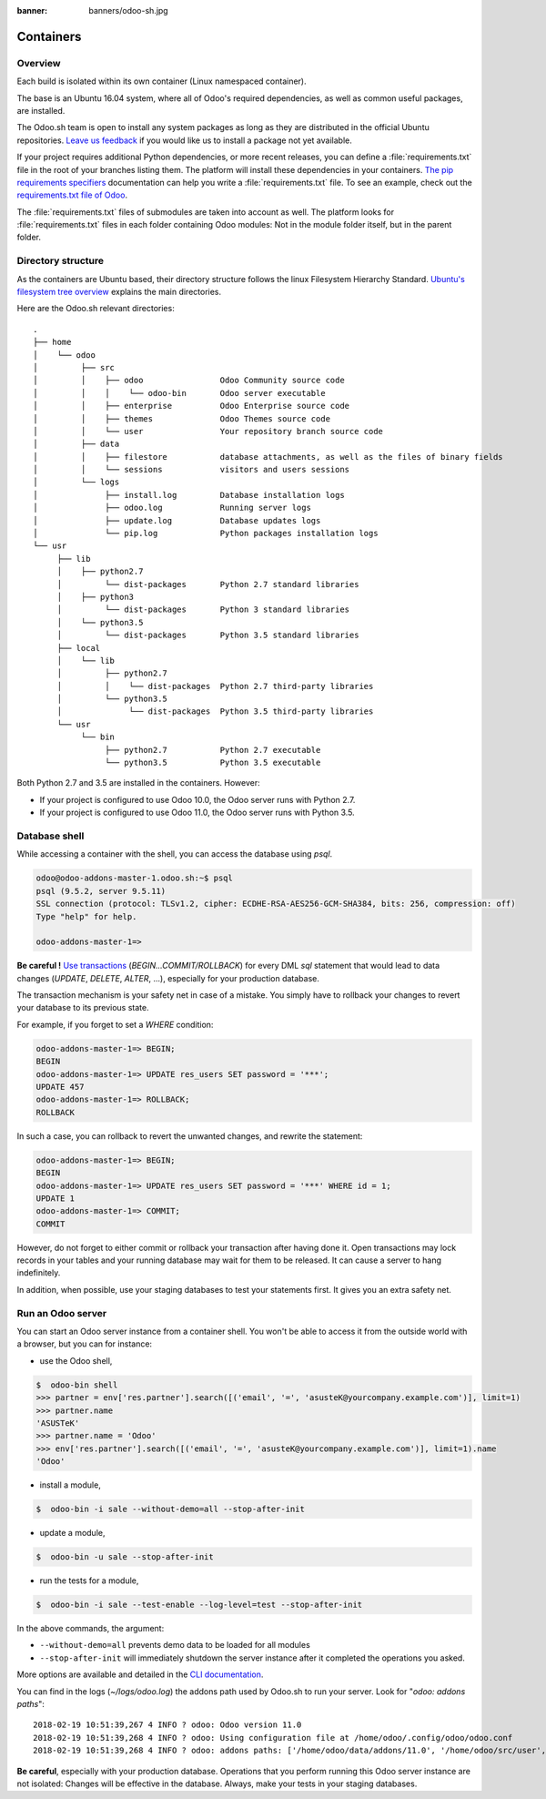 :banner: banners/odoo-sh.jpg

==================================
Containers
==================================

Overview
========

Each build is isolated within its own container (Linux namespaced container).

The base is an Ubuntu 16.04 system, where all of Odoo's required dependencies,
as well as common useful packages, are installed.

The Odoo.sh team is open to install any system packages
as long as they are distributed in the official Ubuntu repositories.
`Leave us feedback <https://www.odoo.sh/feedback>`_ if you would like us to install a package not yet available.

If your project requires additional Python dependencies, or more recent releases,
you can define a :file:`requirements.txt` file in the root of your branches listing them.
The platform will install these dependencies in your containers.
`The pip requirements specifiers <https://pip.pypa.io/en/stable/reference/pip_install/#requirement-specifiers>`_
documentation can help you write a :file:`requirements.txt` file.
To see an example,
check out the `requirements.txt file of Odoo <https://github.com/odoo/odoo/blob/11.0/requirements.txt>`_.

The :file:`requirements.txt` files of submodules are taken into account as well. The platform
looks for :file:`requirements.txt` files in each folder containing Odoo modules: Not in the module folder itself,
but in the parent folder.

Directory structure
===================

As the containers are Ubuntu based, their directory structure follows the linux Filesystem Hierarchy Standard.
`Ubuntu's filesystem tree overview <https://help.ubuntu.com/community/LinuxFilesystemTreeOverview#Main_directories>`_
explains the main directories.

Here are the Odoo.sh relevant directories:

::

  .
  ├── home
  │    └── odoo
  │         ├── src
  │         │    ├── odoo                Odoo Community source code
  │         │    │    └── odoo-bin       Odoo server executable
  │         │    ├── enterprise          Odoo Enterprise source code
  │         │    ├── themes              Odoo Themes source code
  │         │    └── user                Your repository branch source code
  │         ├── data
  │         │    ├── filestore           database attachments, as well as the files of binary fields
  │         │    └── sessions            visitors and users sessions
  │         └── logs
  │              ├── install.log         Database installation logs
  │              ├── odoo.log            Running server logs
  │              ├── update.log          Database updates logs
  │              └── pip.log             Python packages installation logs
  └── usr
       ├── lib
       │    ├── python2.7
       │         └── dist-packages       Python 2.7 standard libraries
       │    ├── python3
       │         └── dist-packages       Python 3 standard libraries
       │    └── python3.5
       │         └── dist-packages       Python 3.5 standard libraries
       ├── local
       │    └── lib
       │         ├── python2.7
       │         │    └── dist-packages  Python 2.7 third-party libraries
       │         └── python3.5
       │              └── dist-packages  Python 3.5 third-party libraries
       └── usr
            └── bin
                 ├── python2.7           Python 2.7 executable
                 └── python3.5           Python 3.5 executable

Both Python 2.7 and 3.5 are installed in the containers. However:

* If your project is configured to use Odoo 10.0, the Odoo server runs with Python 2.7.
* If your project is configured to use Odoo 11.0, the Odoo server runs with Python 3.5.

Database shell
==============

While accessing a container with the shell, you can access the database using *psql*.

.. code-block:: bash

  odoo@odoo-addons-master-1.odoo.sh:~$ psql
  psql (9.5.2, server 9.5.11)
  SSL connection (protocol: TLSv1.2, cipher: ECDHE-RSA-AES256-GCM-SHA384, bits: 256, compression: off)
  Type "help" for help.

  odoo-addons-master-1=>

**Be careful !**
`Use transactions <https://www.postgresql.org/docs/current/static/sql-begin.html>`_ (*BEGIN...COMMIT/ROLLBACK*)
for every DML *sql* statement that would lead to data changes
(*UPDATE*, *DELETE*, *ALTER*, ...), especially for your production database.

The transaction mechanism is your safety net in case of a mistake.
You simply have to rollback your changes to revert your database to its previous state.

For example, if you forget to set a *WHERE* condition:

.. code-block:: sql

  odoo-addons-master-1=> BEGIN;
  BEGIN
  odoo-addons-master-1=> UPDATE res_users SET password = '***';
  UPDATE 457
  odoo-addons-master-1=> ROLLBACK;
  ROLLBACK

In such a case, you can rollback to revert the unwanted changes, and rewrite the statement:

.. code-block:: sql

  odoo-addons-master-1=> BEGIN;
  BEGIN
  odoo-addons-master-1=> UPDATE res_users SET password = '***' WHERE id = 1;
  UPDATE 1
  odoo-addons-master-1=> COMMIT;
  COMMIT

However, do not forget to either commit or rollback your transaction after having done it.
Open transactions may lock records in your tables
and your running database may wait for them to be released. It can cause a server to hang indefinitely.

In addition, when possible, use your staging databases to test your statements first. It gives you an extra safety net.

Run an Odoo server
==================

You can start an Odoo server instance from a container shell. You won't be able to access it from the outside world
with a browser, but you can for instance:

* use the Odoo shell,

.. code-block:: bash

  $  odoo-bin shell
  >>> partner = env['res.partner'].search([('email', '=', 'asusteK@yourcompany.example.com')], limit=1)
  >>> partner.name
  'ASUSTeK'
  >>> partner.name = 'Odoo'
  >>> env['res.partner'].search([('email', '=', 'asusteK@yourcompany.example.com')], limit=1).name
  'Odoo'

* install a module,

.. code-block:: bash

  $  odoo-bin -i sale --without-demo=all --stop-after-init

* update a module,

.. code-block:: bash

  $  odoo-bin -u sale --stop-after-init

* run the tests for a module,

.. code-block:: bash

  $  odoo-bin -i sale --test-enable --log-level=test --stop-after-init

In the above commands, the argument:

* ``--without-demo=all`` prevents demo data to be loaded for all modules
* ``--stop-after-init`` will immediately shutdown the server instance after it completed the operations you asked.

More options are available and detailed in the
`CLI documentation <https://www.odoo.com/documentation/11.0/reference/cmdline.html>`_.

You can find in the logs (*~/logs/odoo.log*) the addons path used by Odoo.sh to run your server.
Look for "*odoo: addons paths*":

::

  2018-02-19 10:51:39,267 4 INFO ? odoo: Odoo version 11.0
  2018-02-19 10:51:39,268 4 INFO ? odoo: Using configuration file at /home/odoo/.config/odoo/odoo.conf
  2018-02-19 10:51:39,268 4 INFO ? odoo: addons paths: ['/home/odoo/data/addons/11.0', '/home/odoo/src/user', '/home/odoo/src/enterprise', '/home/odoo/src/themes', '/home/odoo/src/odoo/addons', '/home/odoo/src/odoo/odoo/addons']

**Be careful**, especially with your production database.
Operations that you perform running this Odoo server instance are not isolated:
Changes will be effective in the database. Always, make your tests in your staging databases.
